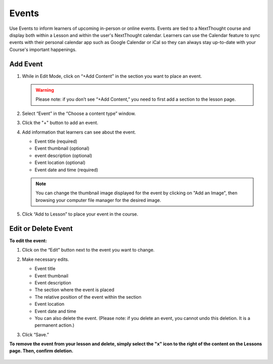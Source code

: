 ======================
Events
======================

Use Events to inform learners of upcoming in-person or online events. Events are tied to a NextThought course and display both within a Lesson and within the user's NextThought calendar. Learners can use the Calendar feature to sync events with their personal calendar app such as Google Calendar or iCal so they can always stay up-to-date with your Course's important happenings.

.. image:: images/eventlesson.png

Add Event
=======================


1. While in Edit Mode, click on “+Add Content” in the section you want to place an event.

   .. image:: images/eventaddcontent.png

   .. warning:: Please note: if you don’t see “+Add Content,” you need to first add a section to the lesson page. 

2. Select “Event” in the “Choose a content type” window.

   .. image:: images/eventcontenttype.png
   
3. Click the "+" button to add an event.

   .. image:: images/eventadd.png

4. Add information that learners can see about the event.

   - Event title (required)
   - Event thumbnail (optional)
   - event description (optional)
   - Event location (optional)
   - Event date and time (required)
   
   .. image:: images/eventinfo.png

   .. note::  You can change the thumbnail image displayed for the event by clicking on "Add an Image", then browsing your computer file manager for the desired image. 

5. Click “Add to Lesson” to place your event in the course.

   .. image:: images/eventedit.png

   
Edit or Delete Event
======================

**To edit the event:**

1. Click on the “Edit” button next to the event you want to change.

   .. image:: images/eventlessonedit.png
   
2. Make necessary edits.

   -  Event title 
   -  Event thumbnail
   -  Event description
   -  The section where the event is placed
   -  The relative position of the event within the section
   -  Event location
   -  Event date and time
   -  You can also delete the event. (Please note: if you delete an event, you cannot undo this deletion. It is a permanent action.)

   .. image:: images/eventdelete.png

3. Click “Save.”

**To remove the event from your lesson and delete, simply select the "x" icon to the right of the content on the Lessons page. Then, confirm deletion.**

   .. image:: images/eventlessonedit.png